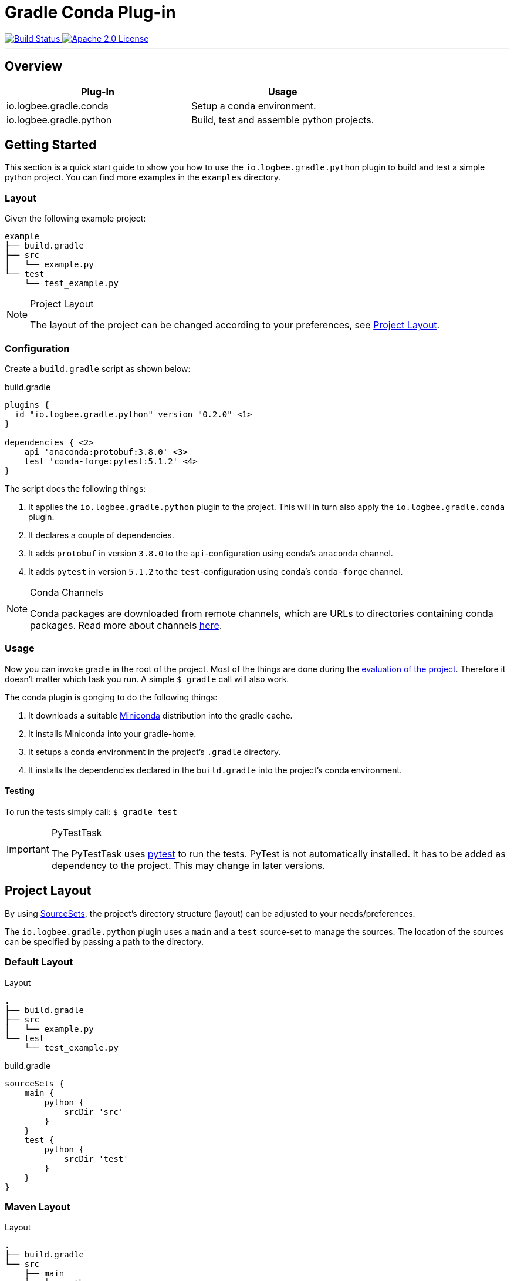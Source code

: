 :version: 0.2.0

= Gradle Conda Plug-in =

++++
<a href="https://github.com/logbee/gradle-conda-plugin/actions">
    <img src="https://github.com/logbee/gradle-conda-plugin/workflows/Build/badge.svg" alt="Build Status">
</a>
<a href="http://www.apache.org/licenses/LICENSE-2.0.txt">
    <img src="https://img.shields.io/badge/License-Apache%202.0-blue.svg" alt="Apache 2.0 License">
</a>
++++

'''

== Overview ==

[%header,cols=2*]
|===
|Plug-In
|Usage

|io.logbee.gradle.conda
|Setup a conda environment.

|io.logbee.gradle.python
|Build, test and assemble python projects.
|===

== Getting Started ==

This section is a quick start guide to show you how to use the `io.logbee.gradle.python` plugin to build and test a simple
python project. You can find more examples in the `examples` directory.

=== Layout ===
Given the following example project:

```
example
├── build.gradle
├── src
│   └── example.py
└── test
    └── test_example.py
```

[NOTE]
====
.Project Layout

The layout of the project can be changed according to your preferences, see <<project-layout>>.
====

=== Configuration ===

Create a `build.gradle` script as shown below:

.build.gradle
[source,groovy,subs="attributes"]
```
plugins {
  id "io.logbee.gradle.python" version "{version}" <1>
}

dependencies { <2>
    api 'anaconda:protobuf:3.8.0' <3>
    test 'conda-forge:pytest:5.1.2' <4>
}
```

The script does the following things:

. It applies the `io.logbee.gradle.python` plugin to the project. This will in turn also apply the `io.logbee.gradle.conda` plugin.
. It declares a couple of dependencies.
. It adds `protobuf` in version `3.8.0` to the `api`-configuration using conda's `anaconda` channel.
. It adds `pytest` in version `5.1.2` to the `test`-configuration using conda's `conda-forge` channel.

[NOTE]
====
.Conda Channels

Conda packages are downloaded from remote channels, which are URLs to directories containing conda packages. Read more about channels https://docs.conda.io/projects/conda/en/latest/user-guide/concepts/channels.html[here].
====



=== Usage ===

Now you can invoke gradle in the root of the project. Most of the things are done during the https://docs.gradle.org/current/userguide/build_lifecycle.html[evaluation of the project].
Therefore it doesn't matter which task you run. A simple `$ gradle` call will also work.

The conda plugin is gonging to do the following things:

. It downloads a suitable https://docs.conda.io/en/latest/miniconda.html[Miniconda] distribution into the gradle cache.
. It installs Miniconda into your gradle-home.
. It setups a conda environment in the project's `.gradle` directory.
. It installs the dependencies declared in the `build.gradle` into the project's conda environment.

==== Testing ====

To run the tests simply call: `$ gradle test`

[IMPORTANT]
====
.PyTestTask

The PyTestTask uses https://docs.pytest.org/[pytest] to run the tests. PyTest is not automatically installed. It
has to be added as dependency to the project. This may change in later versions.
====

[[project-layout]]
== Project Layout ==

By using https://docs.gradle.org/current/dsl/org.gradle.api.tasks.SourceSet.html[SourceSets], the project's directory structure (layout) can be adjusted to your needs/preferences.

The `io.logbee.gradle.python` plugin uses a `main` and a `test` source-set to manage the sources. The location of the sources
can be specified by passing a path to the directory.

=== Default Layout ===

.Layout
```
.
├── build.gradle
├── src
│   └── example.py
└── test
    └── test_example.py
```

.build.gradle
```
sourceSets {
    main {
        python {
            srcDir 'src'
        }
    }
    test {
        python {
            srcDir 'test'
        }
    }
}
```

=== Maven Layout ===

.Layout
```
.
├── build.gradle
└── src
    ├── main
    │   └── python
    │       └── example.py
    └── test
        └── python
            └── test_example.py
```

.build.gradle
```
sourceSets {
    main {
        python {
            srcDir 'src/main/python'
        }
    }
    test {
        python {
            srcDir 'src/test/python'
        }
    }
}
```

== Contributions ==
All contributions are welcome: ideas, patches, documentation, bug reports, complaints.
